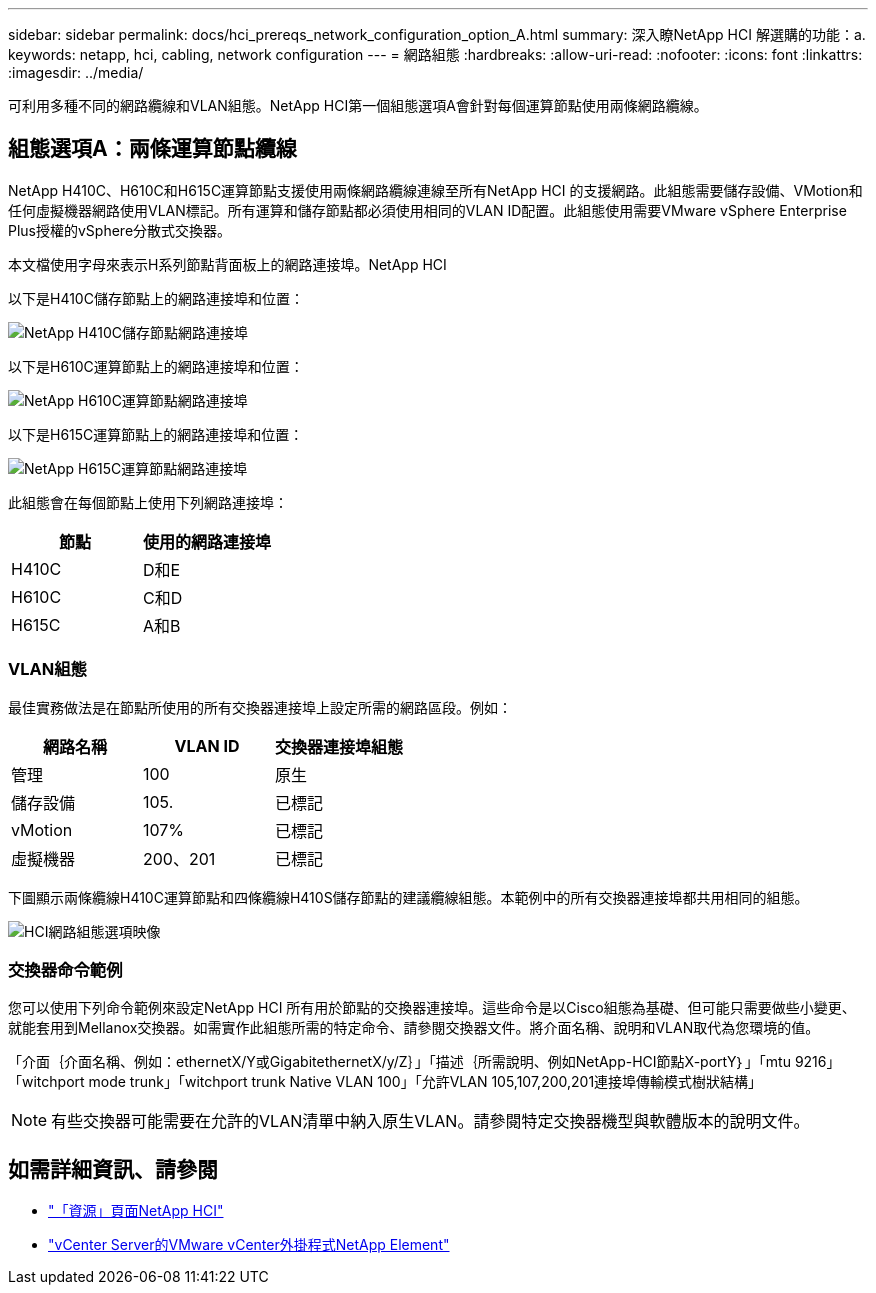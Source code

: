 ---
sidebar: sidebar 
permalink: docs/hci_prereqs_network_configuration_option_A.html 
summary: 深入瞭NetApp HCI 解選購的功能：a. 
keywords: netapp, hci, cabling, network configuration 
---
= 網路組態
:hardbreaks:
:allow-uri-read: 
:nofooter: 
:icons: font
:linkattrs: 
:imagesdir: ../media/


[role="lead"]
可利用多種不同的網路纜線和VLAN組態。NetApp HCI第一個組態選項A會針對每個運算節點使用兩條網路纜線。



== 組態選項A：兩條運算節點纜線

NetApp H410C、H610C和H615C運算節點支援使用兩條網路纜線連線至所有NetApp HCI 的支援網路。此組態需要儲存設備、VMotion和任何虛擬機器網路使用VLAN標記。所有運算和儲存節點都必須使用相同的VLAN ID配置。此組態使用需要VMware vSphere Enterprise Plus授權的vSphere分散式交換器。

本文檔使用字母來表示H系列節點背面板上的網路連接埠。NetApp HCI

以下是H410C儲存節點上的網路連接埠和位置：

[#H35700E_H410C]
image::HCI_ISI_compute_6cable.png[NetApp H410C儲存節點網路連接埠]

以下是H610C運算節點上的網路連接埠和位置：

[#H610C]
image::H610C_node-cabling.png[NetApp H610C運算節點網路連接埠]

以下是H615C運算節點上的網路連接埠和位置：

[#H615C]
image::H615C_node_cabling.png[NetApp H615C運算節點網路連接埠]

此組態會在每個節點上使用下列網路連接埠：

|===
| 節點 | 使用的網路連接埠 


| H410C | D和E 


| H610C | C和D 


| H615C | A和B 
|===


=== VLAN組態

最佳實務做法是在節點所使用的所有交換器連接埠上設定所需的網路區段。例如：

|===
| 網路名稱 | VLAN ID | 交換器連接埠組態 


| 管理 | 100 | 原生 


| 儲存設備 | 105. | 已標記 


| vMotion | 107% | 已標記 


| 虛擬機器 | 200、201 | 已標記 
|===
下圖顯示兩條纜線H410C運算節點和四條纜線H410S儲存節點的建議纜線組態。本範例中的所有交換器連接埠都共用相同的組態。

image::hci_networking_config_scenario_1.png[HCI網路組態選項映像]



=== 交換器命令範例

您可以使用下列命令範例來設定NetApp HCI 所有用於節點的交換器連接埠。這些命令是以Cisco組態為基礎、但可能只需要做些小變更、就能套用到Mellanox交換器。如需實作此組態所需的特定命令、請參閱交換器文件。將介面名稱、說明和VLAN取代為您環境的值。

「介面｛介面名稱、例如：ethernetX/Y或GigabitethernetX/y/Z｝」「描述｛所需說明、例如NetApp-HCI節點X-portY｝」「mtu 9216」「witchport mode trunk」「witchport trunk Native VLAN 100」「允許VLAN 105,107,200,201連接埠傳輸模式樹狀結構」


NOTE: 有些交換器可能需要在允許的VLAN清單中納入原生VLAN。請參閱特定交換器機型與軟體版本的說明文件。

[discrete]
== 如需詳細資訊、請參閱

* https://www.netapp.com/hybrid-cloud/hci-documentation/["「資源」頁面NetApp HCI"^]
* https://docs.netapp.com/us-en/vcp/index.html["vCenter Server的VMware vCenter外掛程式NetApp Element"^]

